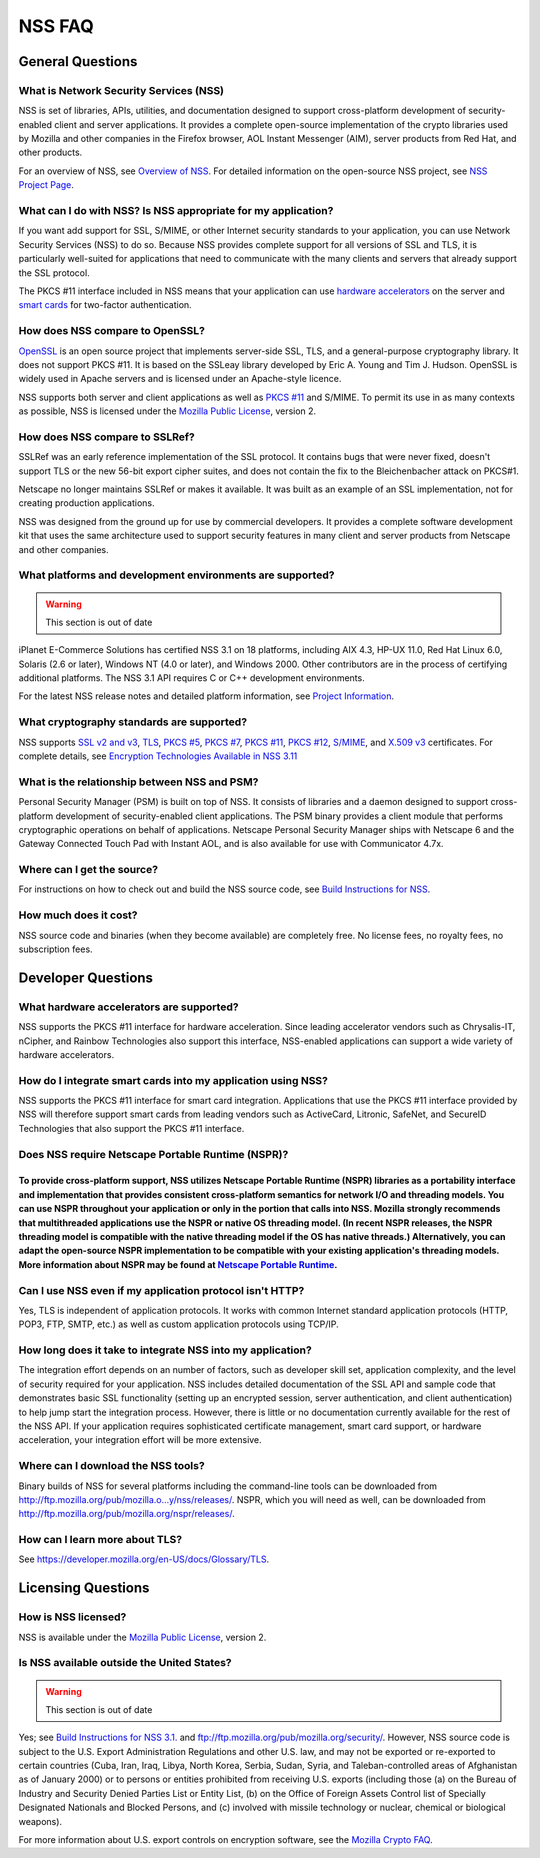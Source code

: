 =======
NSS FAQ
=======
.. _General_Questions:

General Questions
-----------------

.. _What_is_Network_Security_Services_.28NSS.29:

What is Network Security Services (NSS)
~~~~~~~~~~~~~~~~~~~~~~~~~~~~~~~~~~~~~~~

NSS is set of libraries, APIs, utilities, and documentation designed to
support cross-platform development of security-enabled client and server
applications. It provides a complete open-source implementation of the
crypto libraries used by Mozilla and other companies in the Firefox
browser, AOL Instant Messenger (AIM), server products from Red Hat, and
other products.

For an overview of NSS, see `Overview of
NSS </en-US/docs/Mozilla/Projects/NSS/Overview>`__. For detailed
information on the open-source NSS project, see `NSS Project
Page <https://wiki.mozilla.org/NSS>`__.

.. _What_can_I_do_with_NSS.3F_Is_NSS_appropriate_for_my_application.3F:

What can I do with NSS? Is NSS appropriate for my application?
~~~~~~~~~~~~~~~~~~~~~~~~~~~~~~~~~~~~~~~~~~~~~~~~~~~~~~~~~~~~~~

If you want add support for SSL, S/MIME, or other Internet security
standards to your application, you can use Network Security Services
(NSS) to do so. Because NSS provides complete support for all versions
of SSL and TLS, it is particularly well-suited for applications that
need to communicate with the many clients and servers that already
support the SSL protocol.

The PKCS #11 interface included in NSS means that your application can
use `hardware
accelerators <#what_hardware_accelerators_are_supported.3f>`__ on the
server and `smart
cards </en-US/docs/NSS_FAQ#How_do_I_integrate_smart_cards_into_my_application_using_NSS.3F>`__
for two-factor authentication.

.. _How_does_NSS_compare_to_OpenSSL.3F:

How does NSS compare to OpenSSL?
~~~~~~~~~~~~~~~~~~~~~~~~~~~~~~~~

`OpenSSL <https://www.openssl.org/>`__ is an open source project that
implements server-side SSL, TLS, and a general-purpose cryptography
library. It does not support PKCS #11. It is based on the SSLeay library
developed by Eric A. Young and Tim J. Hudson. OpenSSL is widely used in
Apache servers and is licensed under an Apache-style licence.

NSS supports both server and client applications as well as `PKCS
#11 </en-US/docs/Mozilla/Projects/NSS/PKCS11/FAQ>`__ and S/MIME. To
permit its use in as many contexts as possible, NSS is licensed under
the `Mozilla Public License <https://www.mozilla.org/MPL/>`__, version
2.

.. _How_does_NSS_compare_to_SSLRef.3F:

How does NSS compare to SSLRef?
~~~~~~~~~~~~~~~~~~~~~~~~~~~~~~~

SSLRef was an early reference implementation of the SSL protocol. It
contains bugs that were never fixed, doesn't support TLS or the new
56-bit export cipher suites, and does not contain the fix to the
Bleichenbacher attack on PKCS#1.

Netscape no longer maintains SSLRef or makes it available. It was built
as an example of an SSL implementation, not for creating production
applications.

NSS was designed from the ground up for use by commercial developers. It
provides a complete software development kit that uses the same
architecture used to support security features in many client and server
products from Netscape and other companies.

.. _What_platforms_and_development_environments_are_supported.3F:

What platforms and development environments are supported?
~~~~~~~~~~~~~~~~~~~~~~~~~~~~~~~~~~~~~~~~~~~~~~~~~~~~~~~~~~

.. warning::

   This section is out of date

iPlanet E-Commerce Solutions has certified NSS 3.1 on 18 platforms,
including AIX 4.3, HP-UX 11.0, Red Hat Linux 6.0, Solaris (2.6 or
later), Windows NT (4.0 or later), and Windows 2000. Other contributors
are in the process of certifying additional platforms. The NSS 3.1 API
requires C or C++ development environments.

For the latest NSS release notes and detailed platform information, see
`Project Information <https://wiki.mozilla.org/NSS>`__.

.. _What_cryptography_standards_are_supported.3F:

What cryptography standards are supported?
~~~~~~~~~~~~~~~~~~~~~~~~~~~~~~~~~~~~~~~~~~

NSS supports `SSL v2 and v3 </en-US/docs/Glossary/SSL>`__,
`TLS </en-US/docs/Glossary/TLS>`__, `PKCS
#5 </en-US/Glossary#PKCS_.235>`__, `PKCS
#7 </en-US/Glossary#PKCS_.237>`__, `PKCS
#11 </en-US/Glossary#PKCS_.2311>`__, `PKCS
#12 </en-US/Glossary#PKCS_.2312>`__,
`S/MIME </en-US/Glossary#S.2FMIME>`__, and `X.509
v3 </en-US/docs/Mozilla/Security/x509_Certificates>`__ certificates. For
complete details, see `Encryption Technologies Available in NSS
3.11 <http://www-archive.mozilla.org/projects/security/pki/nss/nss-3.11/nss-3.11-algorithms.html>`__

.. _What_is_the_relationship_between_NSS_and_PSM.3F:

What is the relationship between NSS and PSM?
~~~~~~~~~~~~~~~~~~~~~~~~~~~~~~~~~~~~~~~~~~~~~

Personal Security Manager (PSM) is built on top of NSS. It consists of
libraries and a daemon designed to support cross-platform development of
security-enabled client applications. The PSM binary provides a client
module that performs cryptographic operations on behalf of applications.
Netscape Personal Security Manager ships with Netscape 6 and the Gateway
Connected Touch Pad with Instant AOL, and is also available for use with
Communicator 4.7x.

.. _Where_can_I_get_the_source.3F:

Where can I get the source?
~~~~~~~~~~~~~~~~~~~~~~~~~~~

For instructions on how to check out and build the NSS source code, see
`Build Instructions for
NSS </en-US/docs/Mozilla/Projects/NSS/NSS_Sources_Building_Testing>`__.

.. _How_much_does_it_cost.3F:

How much does it cost?
~~~~~~~~~~~~~~~~~~~~~~

NSS source code and binaries (when they become available) are completely
free. No license fees, no royalty fees, no subscription fees.

.. _Developer_Questions:

Developer Questions
-------------------

.. _What_hardware_accelerators_are_supported.3F:

What hardware accelerators are supported?
~~~~~~~~~~~~~~~~~~~~~~~~~~~~~~~~~~~~~~~~~

NSS supports the PKCS #11 interface for hardware acceleration. Since
leading accelerator vendors such as Chrysalis-IT, nCipher, and Rainbow
Technologies also support this interface, NSS-enabled applications can
support a wide variety of hardware accelerators.

.. _How_do_I_integrate_smart_cards_into_my_application_using_NSS.3F:

How do I integrate smart cards into my application using NSS?
~~~~~~~~~~~~~~~~~~~~~~~~~~~~~~~~~~~~~~~~~~~~~~~~~~~~~~~~~~~~~

NSS supports the PKCS #11 interface for smart card integration.
Applications that use the PKCS #11 interface provided by NSS will
therefore support smart cards from leading vendors such as ActiveCard,
Litronic, SafeNet, and SecureID Technologies that also support the PKCS
#11 interface.

.. _Does_NSS_require_Netscape_Portable_Runtime_.28NSPR.29.3F:

Does NSS require Netscape Portable Runtime (NSPR)?
~~~~~~~~~~~~~~~~~~~~~~~~~~~~~~~~~~~~~~~~~~~~~~~~~~

.. _To_provide_cross-platform_support_NSS_utilizes_Netscape_Portable_Runtime_NSPR_libraries_as_a_portability_interface_and_implementation_that_provides_consistent_cross-platform_semantics_for_network_IO_and_threading_models._You_can_use_NSPR_throughout_your_application_or_only_in_the_portion_that_calls_into_NSS._Mozilla_strongly_recommends_that_multithreaded_applications_use_the_NSPR_or_native_OS_threading_model._In_recent_NSPR_releases_the_NSPR_threading_model_is_compatible_with_the_native_threading_model_if_the_OS_has_native_threads._Alternatively_you_can_adapt_the_open-source_NSPR_implementation_to_be_compatible_with_your_existing_applications_threading_models._More_information_about_NSPR_may_be_found_at_Netscape_Portable_Runtime.:

To provide cross-platform support, NSS utilizes Netscape Portable Runtime (NSPR) libraries as a portability interface and implementation that provides consistent cross-platform semantics for network I/O and threading models. You can use NSPR throughout your application or only in the portion that calls into NSS. Mozilla strongly recommends that multithreaded applications use the NSPR or native OS threading model. (In recent NSPR releases, the NSPR threading model is compatible with the native threading model if the OS has native threads.) Alternatively, you can adapt the open-source NSPR implementation to be compatible with your existing application's threading models. More information about NSPR may be found at `Netscape Portable Runtime </en-US/docs/Mozilla/Projects/NSPR>`__.
''''''''''''''''''''''''''''''''''''''''''''''''''''''''''''''''''''''''''''''''''''''''''''''''''''''''''''''''''''''''''''''''''''''''''''''''''''''''''''''''''''''''''''''''''''''''''''''''''''''''''''''''''''''''''''''''''''''''''''''''''''''''''''''''''''''''''''''''''''''''''''''''''''''''''''''''''''''''''''''''''''''''''''''''''''''''''''''''''''''''''''''''''''''''''''''''''''''''''''''''''''''''''''''''''''''''''''''''''''''''''''''''''''''''''''''''''''''''''''''''''''''''''''''''''''''''''''''''''''''''''''''''''''''''''''''''''''''''''''''''''''''''''''''''''''''''''''''''''''''''''''''''''''''''''''''''''''''''''''''''''''''''''''''''''''''''''''''''''''''''''''''''''''''''''''''''''''''''''''''''''''''''''''''''''''''''''''''''''''''''''''''''''''''''''''''''''''

.. _Can_I_use_NSS_even_if_my_application_protocol_isn.27t_HTTP.3F:

Can I use NSS even if my application protocol isn't HTTP?
~~~~~~~~~~~~~~~~~~~~~~~~~~~~~~~~~~~~~~~~~~~~~~~~~~~~~~~~~

Yes, TLS is independent of application protocols. It works with common
Internet standard application protocols (HTTP, POP3, FTP, SMTP, etc.) as
well as custom application protocols using TCP/IP.

.. _How_long_does_it_take_to_integrate_NSS_into_my_application.3F:

How long does it take to integrate NSS into my application?
~~~~~~~~~~~~~~~~~~~~~~~~~~~~~~~~~~~~~~~~~~~~~~~~~~~~~~~~~~~

The integration effort depends on an number of factors, such as
developer skill set, application complexity, and the level of security
required for your application. NSS includes detailed documentation of
the SSL API and sample code that demonstrates basic SSL functionality
(setting up an encrypted session, server authentication, and client
authentication) to help jump start the integration process. However,
there is little or no documentation currently available for the rest of
the NSS API. If your application requires sophisticated certificate
management, smart card support, or hardware acceleration, your
integration effort will be more extensive.

.. _Where_can_I_download_the_NSS_tools.3F:

Where can I download the NSS tools?
~~~~~~~~~~~~~~~~~~~~~~~~~~~~~~~~~~~

Binary builds of NSS for several platforms including the command-line
tools can be downloaded from
`http://ftp.mozilla.org/pub/mozilla.o...y/nss/releases/ <http://ftp.mozilla.org/pub/mozilla.org/security/nss/releases/>`__.
NSPR, which you will need as well, can be downloaded from
http://ftp.mozilla.org/pub/mozilla.org/nspr/releases/.

.. _How_can_I_learn_more_about_SSL.3F:

How can I learn more about TLS?
~~~~~~~~~~~~~~~~~~~~~~~~~~~~~~~

See
`https://developer.mozilla.org/en-US/docs/Glossary/TLS </en-US/docs/Glossary/TLS>`__.

.. _Licensing_Questions:

Licensing Questions
-------------------

.. _How_is_NSS_licensed.3F:

How is NSS licensed?
~~~~~~~~~~~~~~~~~~~~

NSS is available under the `Mozilla Public
License <https://www.mozilla.org/MPL/>`__, version 2.

.. _Is_NSS_available_outside_the_United_States.3F:

Is NSS available outside the United States?
~~~~~~~~~~~~~~~~~~~~~~~~~~~~~~~~~~~~~~~~~~~

.. warning::

   This section is out of date

Yes; see `Build Instructions for NSS
3.1. <NSS_reference/Building_and_installing_NSS/Build_instructions>`__
and ftp://ftp.mozilla.org/pub/mozilla.org/security/. However, NSS source
code is subject to the U.S. Export Administration Regulations and other
U.S. law, and may not be exported or re-exported to certain countries
(Cuba, Iran, Iraq, Libya, North Korea, Serbia, Sudan, Syria, and
Taleban-controlled areas of Afghanistan as of January 2000) or to
persons or entities prohibited from receiving U.S. exports (including
those (a) on the Bureau of Industry and Security Denied Parties List or
Entity List, (b) on the Office of Foreign Assets Control list of
Specially Designated Nationals and Blocked Persons, and (c) involved
with missile technology or nuclear, chemical or biological weapons).

For more information about U.S. export controls on encryption software,
see the `Mozilla Crypto FAQ <Mozilla_Crypto_FAQ#1-3>`__.